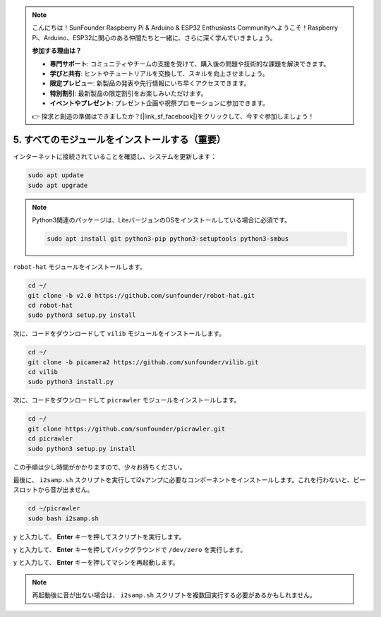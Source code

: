 .. note:: 

    こんにちは！SunFounder Raspberry Pi & Arduino & ESP32 Enthusiasts Communityへようこそ！Raspberry Pi、Arduino、ESP32に関心のある仲間たちと一緒に、さらに深く学んでいきましょう。

    **参加する理由は？**

    - **専門サポート**: コミュニティやチームの支援を受けて、購入後の問題や技術的な課題を解決できます。
    - **学びと共有**: ヒントやチュートリアルを交換して、スキルを向上させましょう。
    - **限定プレビュー**: 新製品の発表や先行情報にいち早くアクセスできます。
    - **特別割引**: 最新製品の限定割引をお楽しみいただけます。
    - **イベントやプレゼント**: プレゼント企画や祝祭プロモーションに参加できます。

    👉 探求と創造の準備はできましたか？[|link_sf_facebook|]をクリックして、今すぐ参加しましょう！

.. _install_all_modules:


5. すべてのモジュールをインストールする（重要）
===============================================================

インターネットに接続されていることを確認し、システムを更新します：

.. raw:: html

    <run></run>

.. code-block::

    sudo apt update
    sudo apt upgrade

.. note::

    Python3関連のパッケージは、LiteバージョンのOSをインストールしている場合に必須です。

    .. raw:: html

        <run></run>

    .. code-block::

        sudo apt install git python3-pip python3-setuptools python3-smbus


``robot-hat`` モジュールをインストールします。

.. raw:: html

    <run></run>

.. code-block::

    cd ~/
    git clone -b v2.0 https://github.com/sunfounder/robot-hat.git
    cd robot-hat
    sudo python3 setup.py install

次に、コードをダウンロードして ``vilib`` モジュールをインストールします。

.. raw:: html

    <run></run>

.. code-block::

    cd ~/
    git clone -b picamera2 https://github.com/sunfounder/vilib.git
    cd vilib
    sudo python3 install.py

次に、コードをダウンロードして ``picrawler`` モジュールをインストールします。

.. raw:: html

    <run></run>

.. code-block::

    cd ~/
    git clone https://github.com/sunfounder/picrawler.git
    cd picrawler
    sudo python3 setup.py install

この手順は少し時間がかかりますので、少々お待ちください。

最後に、 ``i2samp.sh`` スクリプトを実行してi2sアンプに必要なコンポーネントをインストールします。これを行わないと、ピースロットから音が出ません。

.. raw:: html

    <run></run>

.. code-block::

    cd ~/picrawler
    sudo bash i2samp.sh
	
.. image:: img/i2s.png

``y`` と入力して、 **Enter** キーを押してスクリプトを実行します。

.. image:: img/i2s2.png

``y`` と入力して、 **Enter** キーを押してバックグラウンドで ``/dev/zero`` を実行します。

.. image:: img/i2s3.png

``y`` と入力して、 **Enter** キーを押してマシンを再起動します。

.. note::

    再起動後に音が出ない場合は、 ``i2samp.sh`` スクリプトを複数回実行する必要があるかもしれません。
